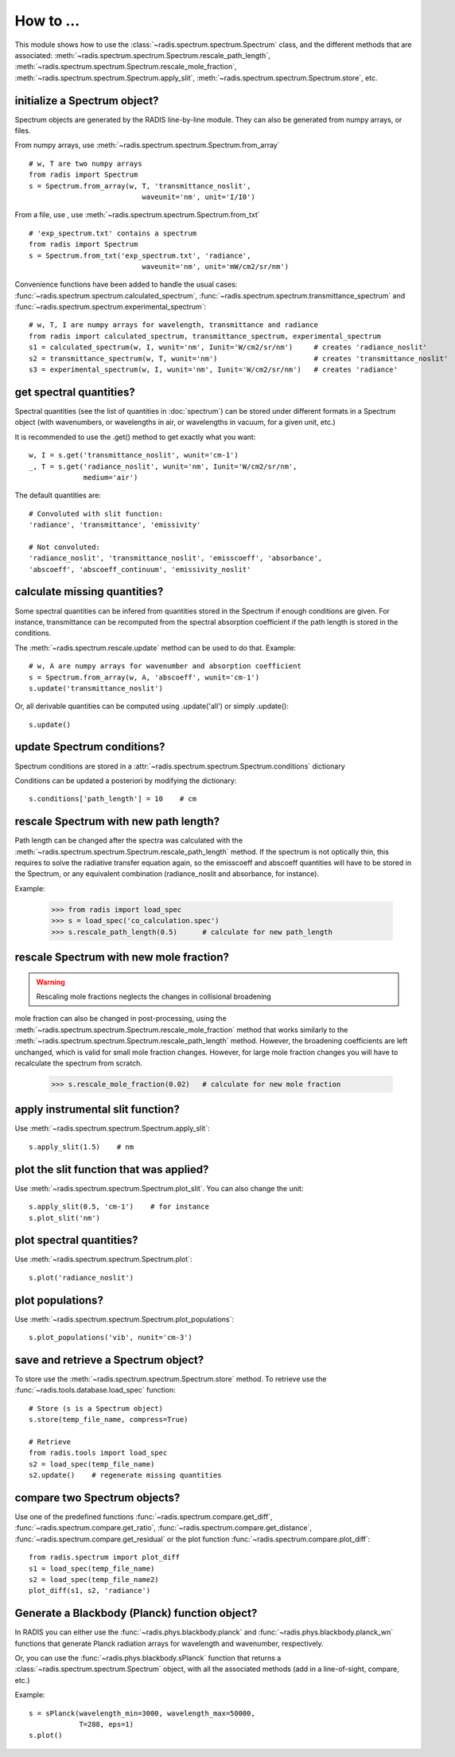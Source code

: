 ==========
How to ... 
==========

This module shows how to use the :class:`~radis.spectrum.spectrum.Spectrum` class, 
and the different methods that are associated: 
:meth:`~radis.spectrum.spectrum.Spectrum.rescale_path_length`,
:meth:`~radis.spectrum.spectrum.Spectrum.rescale_mole_fraction`, 
:meth:`~radis.spectrum.spectrum.Spectrum.apply_slit`, 
:meth:`~radis.spectrum.spectrum.Spectrum.store`, etc. 

initialize a Spectrum object?
-----------------------------

Spectrum objects are generated by the RADIS line-by-line module. They can 
also be generated from numpy arrays, or files. 

From numpy arrays, use :meth:`~radis.spectrum.spectrum.Spectrum.from_array` ::

    # w, T are two numpy arrays 
    from radis import Spectrum
    s = Spectrum.from_array(w, T, 'transmittance_noslit', 
                               waveunit='nm', unit='I/I0')
                               
              
From a file, use , use :meth:`~radis.spectrum.spectrum.Spectrum.from_txt` ::
                 
    # 'exp_spectrum.txt' contains a spectrum
    from radis import Spectrum
    s = Spectrum.from_txt('exp_spectrum.txt', 'radiance', 
                               waveunit='nm', unit='mW/cm2/sr/nm')

Convenience functions have been added to handle the usual cases: 
:func:`~radis.spectrum.spectrum.calculated_spectrum`, 
:func:`~radis.spectrum.spectrum.transmittance_spectrum` and
:func:`~radis.spectrum.spectrum.experimental_spectrum`::

    # w, T, I are numpy arrays for wavelength, transmittance and radiance
    from radis import calculated_spectrum, transmittance_spectrum, experimental_spectrum
    s1 = calculated_spectrum(w, I, wunit='nm', Iunit='W/cm2/sr/nm')     # creates 'radiance_noslit'  
    s2 = transmittance_spectrum(w, T, wunit='nm')                       # creates 'transmittance_noslit'
    s3 = experimental_spectrum(w, I, wunit='nm', Iunit='W/cm2/sr/nm')   # creates 'radiance'    
    
    
get spectral quantities?
------------------------

Spectral quantities (see the list of quantities in :doc:`spectrum`) can be stored under 
different formats in a Spectrum object (with wavenumbers, or wavelengths
in air, or wavelengths in vacuum, for a given unit, etc.) 

It is recommended to use the .get() method to get exactly what you want::
    
    w, I = s.get('transmittance_noslit', wunit='cm-1')  
    _, T = s.get('radiance_noslit', wunit='nm', Iunit='W/cm2/sr/nm',
                 medium='air')  
        
The default quantities are::

    # Convoluted with slit function:
    'radiance', 'transmittance', 'emissivity'
    
    # Not convoluted: 
    'radiance_noslit', 'transmittance_noslit', 'emisscoeff', 'absorbance', 
    'abscoeff', 'abscoeff_continuum', 'emissivity_noslit'
    
    
calculate missing quantities?
-----------------------------

Some spectral quantities can be infered from quantities stored in the Spectrum 
if enough conditions are given. For instance, transmittance can be recomputed
from the spectral absorption coefficient if the path length is stored in the 
conditions. 

The :meth:`~radis.spectrum.rescale.update` method can be used to do that. 
Example::

    # w, A are numpy arrays for wavenumber and absorption coefficient
    s = Spectrum.from_array(w, A, 'abscoeff', wunit='cm-1')
    s.update('transmittance_noslit')
    
Or, all derivable quantities can be computed using .update('all') or simply .update()::

    s.update() 
    

update Spectrum conditions?
---------------------------

Spectrum conditions are stored in a :attr:`~radis.spectrum.spectrum.Spectrum.conditions` dictionary 

Conditions can be updated a posteriori by modifying the dictionary::

    s.conditions['path_length'] = 10    # cm 

    
rescale Spectrum with new path length?
--------------------------------------

Path length can be changed after the spectra was calculated with the 
:meth:`~radis.spectrum.spectrum.Spectrum.rescale_path_length` method. 
If the spectrum is not optically thin, this requires to solve the radiative 
transfer equation again, so the emisscoeff and abscoeff quantities 
will have to be stored in the Spectrum, or any equivalent combination 
(radiance_noslit and absorbance, for instance). 

Example:

    >>> from radis import load_spec
    >>> s = load_spec('co_calculation.spec')
    >>> s.rescale_path_length(0.5)      # calculate for new path_length
    
    
rescale Spectrum with new mole fraction?
----------------------------------------

.. warning::

    Rescaling mole fractions neglects the changes in collisional broadening

mole fraction can also be changed in post-processing, using the 
:meth:`~radis.spectrum.spectrum.Spectrum.rescale_mole_fraction` method
that works similarly to the :meth:`~radis.spectrum.spectrum.Spectrum.rescale_path_length` 
method. However, the broadening coefficients are left unchanged, which is 
valid for small mole fraction changes. However, for large mole fraction changes 
you will have to recalculate the spectrum from scratch.    
    
    >>> s.rescale_mole_fraction(0.02)   # calculate for new mole fraction


apply instrumental slit function?
---------------------------------

Use :meth:`~radis.spectrum.spectrum.Spectrum.apply_slit`::

    s.apply_slit(1.5)    # nm 
    

plot the slit function that was applied?
----------------------------------------

Use :meth:`~radis.spectrum.spectrum.Spectrum.plot_slit`. You can also
change the unit::
    
    s.apply_slit(0.5, 'cm-1')    # for instance
    s.plot_slit('nm')


plot spectral quantities?
-------------------------

Use :meth:`~radis.spectrum.spectrum.Spectrum.plot`::

    s.plot('radiance_noslit')
    
    
plot populations?
-----------------

Use :meth:`~radis.spectrum.spectrum.Spectrum.plot_populations`::

    s.plot_populations('vib', nunit='cm-3')
    
    
save and retrieve a Spectrum object?
------------------------------------

To store use the :meth:`~radis.spectrum.spectrum.Spectrum.store` method. To retrieve 
use the :func:`~radis.tools.database.load_spec` function::
    
    # Store (s is a Spectrum object)
    s.store(temp_file_name, compress=True)
    
    # Retrieve
    from radis.tools import load_spec 
    s2 = load_spec(temp_file_name)
    s2.update()    # regenerate missing quantities 
    
    
compare two Spectrum objects?
-----------------------------

Use one of the predefined functions :func:`~radis.spectrum.compare.get_diff`, 
:func:`~radis.spectrum.compare.get_ratio`, :func:`~radis.spectrum.compare.get_distance`, 
:func:`~radis.spectrum.compare.get_residual` or the plot function 
:func:`~radis.spectrum.compare.plot_diff`::

    from radis.spectrum import plot_diff
    s1 = load_spec(temp_file_name)
    s2 = load_spec(temp_file_name2)
    plot_diff(s1, s2, 'radiance')


Generate a Blackbody (Planck) function object?
----------------------------------------------

In RADIS you can either use the :func:`~radis.phys.blackbody.planck` and
:func:`~radis.phys.blackbody.planck_wn` functions that generate Planck
radiation arrays for wavelength and wavenumber, respectively. 

Or, you can use the :func:`~radis.phys.blackbody.sPlanck` function that
returns a :class:`~radis.spectrum.spectrum.Spectrum` object, with all 
the associated methods (add in a line-of-sight, compare, etc.)

Example::
    
    s = sPlanck(wavelength_min=3000, wavelength_max=50000,
                T=288, eps=1)
    s.plot()


    
